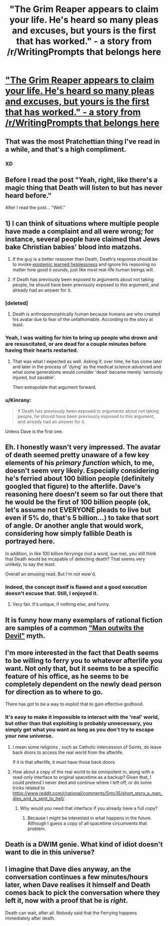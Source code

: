 #+TITLE: "The Grim Reaper appears to claim your life. He's heard so many pleas and excuses, but yours is the first that has worked." - a story from /r/WritingPrompts that belongs here

* [[https://np.reddit.com/r/WritingPrompts/comments/5nibkj/wp_the_grim_reaper_appears_to_claim_your_life_hes/dcbqvkk/]["The Grim Reaper appears to claim your life. He's heard so many pleas and excuses, but yours is the first that has worked." - a story from /r/WritingPrompts that belongs here]]
:PROPERTIES:
:Author: Kinrany
:Score: 106
:DateUnix: 1484314813.0
:DateShort: 2017-Jan-13
:END:

** That was the most Pratchettian thing I've read in a while, and that's a high compliment.
:PROPERTIES:
:Author: TastyBrainMeats
:Score: 32
:DateUnix: 1484324437.0
:DateShort: 2017-Jan-13
:END:

*** XD
:PROPERTIES:
:Author: JaimeL_
:Score: 4
:DateUnix: 1484325837.0
:DateShort: 2017-Jan-13
:END:


** Before I read the post "Yeah, right, like there's a magic thing that Death will listen to but has never heard before."

After I read the post... "Well."
:PROPERTIES:
:Author: CouteauBleu
:Score: 27
:DateUnix: 1484338333.0
:DateShort: 2017-Jan-13
:END:


** 1) I can think of situations where multiple people have made a complaint and all were wrong; for instance, several people have claimed that Jews bake Christian babies' blood into matzohs.

2) If the guy is a better reasoner than Death, Death's response should be to invoke [[http://squid314.livejournal.com/350090.html][epistemic learned helplessness]] and ignore his reasoning no matter how good it sounds, just like most real-life human beings will.

3) If Death has previously been exposed to arguments about not taking people, he should have been previously exposed to /this/ argument, and already had an answer for it.
:PROPERTIES:
:Author: Jiro_T
:Score: 15
:DateUnix: 1484340292.0
:DateShort: 2017-Jan-14
:END:

*** [deleted]
:PROPERTIES:
:Score: 13
:DateUnix: 1484347167.0
:DateShort: 2017-Jan-14
:END:

**** Death is anthropomorphically human because humans are who created his avatar due to fear of the unfathomable. According to the story at least.
:PROPERTIES:
:Author: Bowbreaker
:Score: 6
:DateUnix: 1484405207.0
:DateShort: 2017-Jan-14
:END:


*** Yeah, I was waiting for him to bring up people who drown and are resuscitated, or are dead for a couple minutes before having their hearts restarted.
:PROPERTIES:
:Author: DaystarEld
:Score: 7
:DateUnix: 1484347503.0
:DateShort: 2017-Jan-14
:END:

**** That was what I expected as well. Asking if, over time, he has come later and later in the process of 'dying' as the medical science advanced and what some generations would consider 'dead' became merely 'seriously injured, but savable'.

Then extrapolate that argument forward.
:PROPERTIES:
:Author: JackStargazer
:Score: 4
:DateUnix: 1484404431.0
:DateShort: 2017-Jan-14
:END:


*** u/Kinrany:
#+begin_quote
  If Death has previously been exposed to arguments about not taking people, he should have been previously exposed to this argument, and already had an answer for it.
#+end_quote

Unless Dave is the first one.
:PROPERTIES:
:Author: Kinrany
:Score: 5
:DateUnix: 1484389178.0
:DateShort: 2017-Jan-14
:END:


** Eh. I honestly wasn't very impressed. The avatar of death seemed pretty unaware of a few key elements of his /primary function/ which, to me, doesn't seem very likely. Especially considering he's ferried about 100 billion people (definitely googled that figure) to the afterlife. Dave's reasoning here doesn't seem so far out there that he would be the first of 100 billion people (ok, let's assume not EVERYONE pleads to live but even if 5% do, that's 5 billion...) to take that sort of angle. Or another angle that would work, considering how simply fallible Death is portrayed here.

In addition, in like 100 billion ferryings (not a word, sue me), you still think that Death would be incapable of detecting death? That seems very unlikely, to say the least.

Overall an amusing read. But I'm not wow'd.
:PROPERTIES:
:Author: Kishoto
:Score: 12
:DateUnix: 1484376976.0
:DateShort: 2017-Jan-14
:END:

*** Indeed, the concept itself is flawed and a good execution doesn't excuse that. Still, I enjoyed it.
:PROPERTIES:
:Author: gods_fear_me
:Score: 3
:DateUnix: 1484404979.0
:DateShort: 2017-Jan-14
:END:

**** Very fair. It's unique, if nothing else, and funny.
:PROPERTIES:
:Author: Kishoto
:Score: 2
:DateUnix: 1484413540.0
:DateShort: 2017-Jan-14
:END:


** It is funny how many exemplars of rational fiction are samples of a common [[http://www.mftd.org/index.php?action=atu&act=range&id=1155-1169]["Man outwits the Devil"]] myth.
:PROPERTIES:
:Author: vshvsh
:Score: 5
:DateUnix: 1484386679.0
:DateShort: 2017-Jan-14
:END:


** I'm more interested in the fact that Death seems to be willing to ferry you to whatever afterlife you want. Not only that, but it seems to be a specific feature of his office, as he seems to be completely dependent on the newly dead person for direction as to where to go.

There has got to be a way to exploit that to gain effective godhood.
:PROPERTIES:
:Author: JackStargazer
:Score: 5
:DateUnix: 1484404543.0
:DateShort: 2017-Jan-14
:END:

*** It's easy to make it impossible to interact with the 'real' world, but other than that exploiting is probably unnecessary, you simply get what you want as long as you don't try to escape your new universe.
:PROPERTIES:
:Author: Kinrany
:Score: 2
:DateUnix: 1484412314.0
:DateShort: 2017-Jan-14
:END:

**** I mean some religions , such as Catholic intercession of Saints, do leave back doors to access the real world from the afterlife.

If it is that afterlife, it must have those back doors.
:PROPERTIES:
:Author: JackStargazer
:Score: 2
:DateUnix: 1484414984.0
:DateShort: 2017-Jan-14
:END:


**** How about a copy of the real world to be omnipotent in, along with a read-only interface to original spacetime as a backup? Given that, I could pretend I never died and continue where I left off, or do some tricks related to [[https://www.reddit.com/r/rational/comments/5nty35/short_story_a_man_dies_and_is_sent_to_hell/]] .
:PROPERTIES:
:Author: Gurkenglas
:Score: 1
:DateUnix: 1484414737.0
:DateShort: 2017-Jan-14
:END:

***** Why would you need that interface if you already have a full copy?
:PROPERTIES:
:Author: Kinrany
:Score: 2
:DateUnix: 1484415381.0
:DateShort: 2017-Jan-14
:END:

****** Because I might be interested in what happens in the future. Although I guess a copy of all spacetime circumvents that problem.
:PROPERTIES:
:Author: Gurkenglas
:Score: 2
:DateUnix: 1484432127.0
:DateShort: 2017-Jan-15
:END:


** Death is a DWIM genie. What kind of idiot doesn't want to die in this universe?
:PROPERTIES:
:Score: 2
:DateUnix: 1484569149.0
:DateShort: 2017-Jan-16
:END:


** I imagine that Dave dies anyway, an the conversation continues a few minutes/hours later, when Dave realises it himself and Death comes back to pick the conversation where they left it, now with a proof that he is /right/.

Death can wait, after all. Nobody said that the Ferrying happens immediately after death.
:PROPERTIES:
:Author: vallar57
:Score: 1
:DateUnix: 1484819217.0
:DateShort: 2017-Jan-19
:END:
